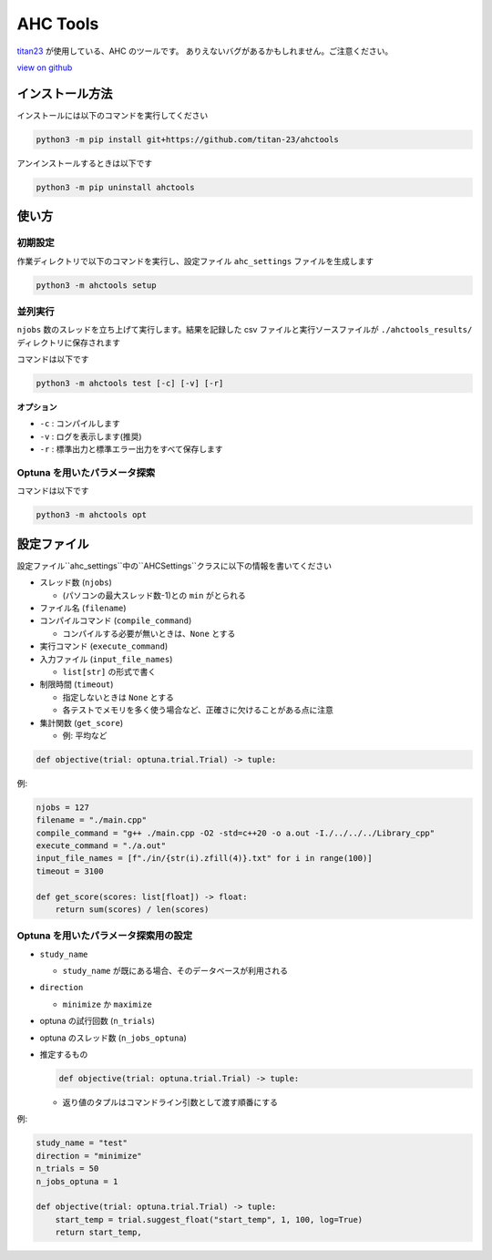 AHC Tools
===========

`titan23 <https://atcoder.jp/users/titan23?contestType=heuristic>`_  が使用している、AHC のツールです。
ありえないバグがあるかもしれません。ご注意ください。

`view on github <https://github.com/titan-23/ahctools/tree/main>`_


インストール方法
-------------------

インストールには以下のコマンドを実行してください

.. code-block:: shell

    python3 -m pip install git+https://github.com/titan-23/ahctools

アンインストールするときは以下です

.. code-block:: shell

    python3 -m pip uninstall ahctools

使い方
-------

初期設定
~~~~~~~~~~~~~~~~~~

作業ディレクトリで以下のコマンドを実行し、設定ファイル ``ahc_settings`` ファイルを生成します

.. code-block:: shell

    python3 -m ahctools setup



並列実行
~~~~~~~~~~~~~~~~~~

``njobs`` 数のスレッドを立ち上げて実行します。結果を記録した csv ファイルと実行ソースファイルが ``./ahctools_results/`` ディレクトリに保存されます

コマンドは以下です

.. code-block:: shell

    python3 -m ahctools test [-c] [-v] [-r]

**オプション**

- ``-c`` : コンパイルします
- ``-v`` : ログを表示します(推奨)
- ``-r`` : 標準出力と標準エラー出力をすべて保存します


Optuna を用いたパラメータ探索
~~~~~~~~~~~~~~~~~~~~~~~~~~~~~

コマンドは以下です

.. code-block:: shell

    python3 -m ahctools opt


設定ファイル
-------------

設定ファイル``ahc_settings``中の``AHCSettings``クラスに以下の情報を書いてください

* スレッド数 (``njobs``)

  - (パソコンの最大スレッド数-1)との ``min`` がとられる

* ファイル名 (``filename``)

* コンパイルコマンド (``compile_command``)

  - コンパイルする必要が無いときは、``None`` とする

* 実行コマンド (``execute_command``)

* 入力ファイル (``input_file_names``)

  - ``list[str]`` の形式で書く

* 制限時間 (``timeout``)

  - 指定しないときは ``None`` とする
  - 各テストでメモリを多く使う場合など、正確さに欠けることがある点に注意

* 集計関数 (``get_score``)

  - 例: 平均など

.. code-block:: python

    def objective(trial: optuna.trial.Trial) -> tuple:


例:

.. code-block:: python

    njobs = 127
    filename = "./main.cpp"
    compile_command = "g++ ./main.cpp -O2 -std=c++20 -o a.out -I./../../../Library_cpp"
    execute_command = "./a.out"
    input_file_names = [f"./in/{str(i).zfill(4)}.txt" for i in range(100)]
    timeout = 3100

    def get_score(scores: list[float]) -> float:
        return sum(scores) / len(scores)


Optuna を用いたパラメータ探索用の設定
~~~~~~~~~~~~~~~~~~~~~~~~~~~~~~~~~~~~~~~

* ``study_name``

  - ``study_name`` が既にある場合、そのデータベースが利用される

* ``direction``

  - ``minimize`` か ``maximize``

* optuna の試行回数 (``n_trials``)

* optuna のスレッド数 (``n_jobs_optuna``)

* 推定するもの

  .. code-block:: python

      def objective(trial: optuna.trial.Trial) -> tuple:

  - 返り値のタプルはコマンドライン引数として渡す順番にする


例:

.. code-block:: python

  study_name = "test"
  direction = "minimize"
  n_trials = 50
  n_jobs_optuna = 1

  def objective(trial: optuna.trial.Trial) -> tuple:
      start_temp = trial.suggest_float("start_temp", 1, 100, log=True)
      return start_temp,


